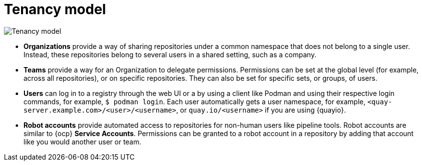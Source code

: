 // module included in the following assemblies:

// * use_quay/master.adoc
// * quay_io/master.adoc

:_content-type: CONCEPT
[id="tenancy-model"]
= Tenancy model

image:178_Quay_architecture_0821_tenancy_model.png[Tenancy model]

* **Organizations** provide a way of sharing repositories under a common namespace that does not belong to a single user. Instead, these repositories belong to several users in a shared setting, such as a company.

* **Teams** provide a way for an Organization to delegate permissions. Permissions can be set at the global level (for example, across all repositories), or on specific repositories. They can also be set for specific sets, or groups, of users. 

* **Users** can log in to a registry through the web UI or a by using a client like Podman and using their respective login commands, for example, `$ podman login`. Each user automatically gets a user namespace, for example, `<quay-server.example.com>/<user>/<username>`, or `quay.io/<username>` if you are using {quayio}.

ifeval::["{context}" == "use-quay"]
* **Superusers** have enhanced access and privileges through the *Super User Admin Panel* in the user interface. Superuser API calls are also available, which are not visible or accessible to normal users. 
endif::[]

* **Robot accounts** provide automated access to repositories for non-human users like pipeline tools. Robot accounts are similar to {ocp} *Service Accounts*. Permissions can be granted to a robot account in a repository by adding that account like you would another user or team.